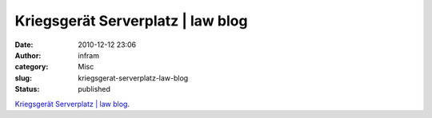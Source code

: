 Kriegsgerät Serverplatz | law blog
##################################
:date: 2010-12-12 23:06
:author: infram
:category: Misc
:slug: kriegsgerat-serverplatz-law-blog
:status: published

`Kriegsgerät Serverplatz \| law
blog <http://www.lawblog.de/index.php/archives/2010/12/07/kriegsgerat-serverplatz/>`__.
